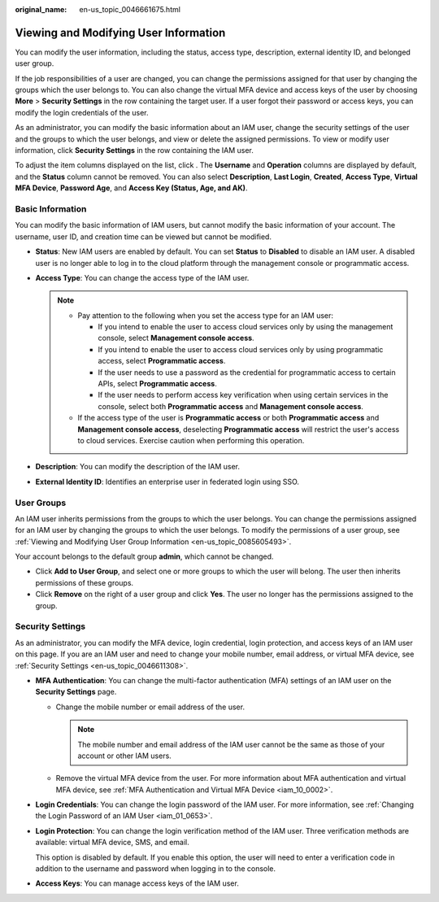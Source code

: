 :original_name: en-us_topic_0046661675.html

.. _en-us_topic_0046661675:

Viewing and Modifying User Information
======================================

You can modify the user information, including the status, access type, description, external identity ID, and belonged user group.

If the job responsibilities of a user are changed, you can change the permissions assigned for that user by changing the groups which the user belongs to. You can also change the virtual MFA device and access keys of the user by choosing **More** > **Security Settings** in the row containing the target user. If a user forgot their password or access keys, you can modify the login credentials of the user.

As an administrator, you can modify the basic information about an IAM user, change the security settings of the user and the groups to which the user belongs, and view or delete the assigned permissions. To view or modify user information, click **Security Settings** in the row containing the IAM user.

To adjust the item columns displayed on the list, click |image1|. The **Username** and **Operation** columns are displayed by default, and the **Status** column cannot be removed. You can also select **Description**, **Last Login**, **Created**, **Access Type**, **Virtual MFA Device**, **Password Age**, and **Access Key (Status, Age, and AK)**.

.. _en-us_topic_0046661675__section1916211354916:

Basic Information
-----------------

You can modify the basic information of IAM users, but cannot modify the basic information of your account. The username, user ID, and creation time can be viewed but cannot be modified.

-  **Status**: New IAM users are enabled by default. You can set **Status** to **Disabled** to disable an IAM user. A disabled user is no longer able to log in to the cloud platform through the management console or programmatic access.

-  **Access Type**: You can change the access type of the IAM user.

   .. note::

      -  Pay attention to the following when you set the access type for an IAM user:

         -  If you intend to enable the user to access cloud services only by using the management console, select **Management console access**.
         -  If you intend to enable the user to access cloud services only by using programmatic access, select **Programmatic access**.
         -  If the user needs to use a password as the credential for programmatic access to certain APIs, select **Programmatic access**.
         -  If the user needs to perform access key verification when using certain services in the console, select both **Programmatic access** and **Management console access**.

      -  If the access type of the user is **Programmatic access** or both **Programmatic access** and **Management console access**, deselecting **Programmatic access** will restrict the user's access to cloud services. Exercise caution when performing this operation.

-  **Description**: You can modify the description of the IAM user.

-  .. _en-us_topic_0046661675__li13713193419317:

   **External Identity ID**: Identifies an enterprise user in federated login using SSO.

User Groups
-----------

An IAM user inherits permissions from the groups to which the user belongs. You can change the permissions assigned for an IAM user by changing the groups to which the user belongs. To modify the permissions of a user group, see :ref:`Viewing and Modifying User Group Information <en-us_topic_0085605493>`.

Your account belongs to the default group **admin**, which cannot be changed.

-  Click **Add to User Group**, and select one or more groups to which the user will belong. The user then inherits permissions of these groups.
-  Click **Remove** on the right of a user group and click **Yes**. The user no longer has the permissions assigned to the group.

Security Settings
-----------------

As an administrator, you can modify the MFA device, login credential, login protection, and access keys of an IAM user on this page. If you are an IAM user and need to change your mobile number, email address, or virtual MFA device, see :ref:`Security Settings <en-us_topic_0046611308>`.

-  **MFA Authentication**: You can change the multi-factor authentication (MFA) settings of an IAM user on the **Security Settings** page.

   -  Change the mobile number or email address of the user.

      .. note::

         The mobile number and email address of the IAM user cannot be the same as those of your account or other IAM users.

   -  Remove the virtual MFA device from the user. For more information about MFA authentication and virtual MFA device, see :ref:`MFA Authentication and Virtual MFA Device <iam_10_0002>`.

-  **Login Credentials**: You can change the login password of the IAM user. For more information, see :ref:`Changing the Login Password of an IAM User <iam_01_0653>`.

-  **Login Protection**: You can change the login verification method of the IAM user. Three verification methods are available: virtual MFA device, SMS, and email.

   This option is disabled by default. If you enable this option, the user will need to enter a verification code in addition to the username and password when logging in to the console.

-  **Access Keys**: You can manage access keys of the IAM user.

.. |image1| image:: /_static/images/en-us_image_0000001524684833.png
